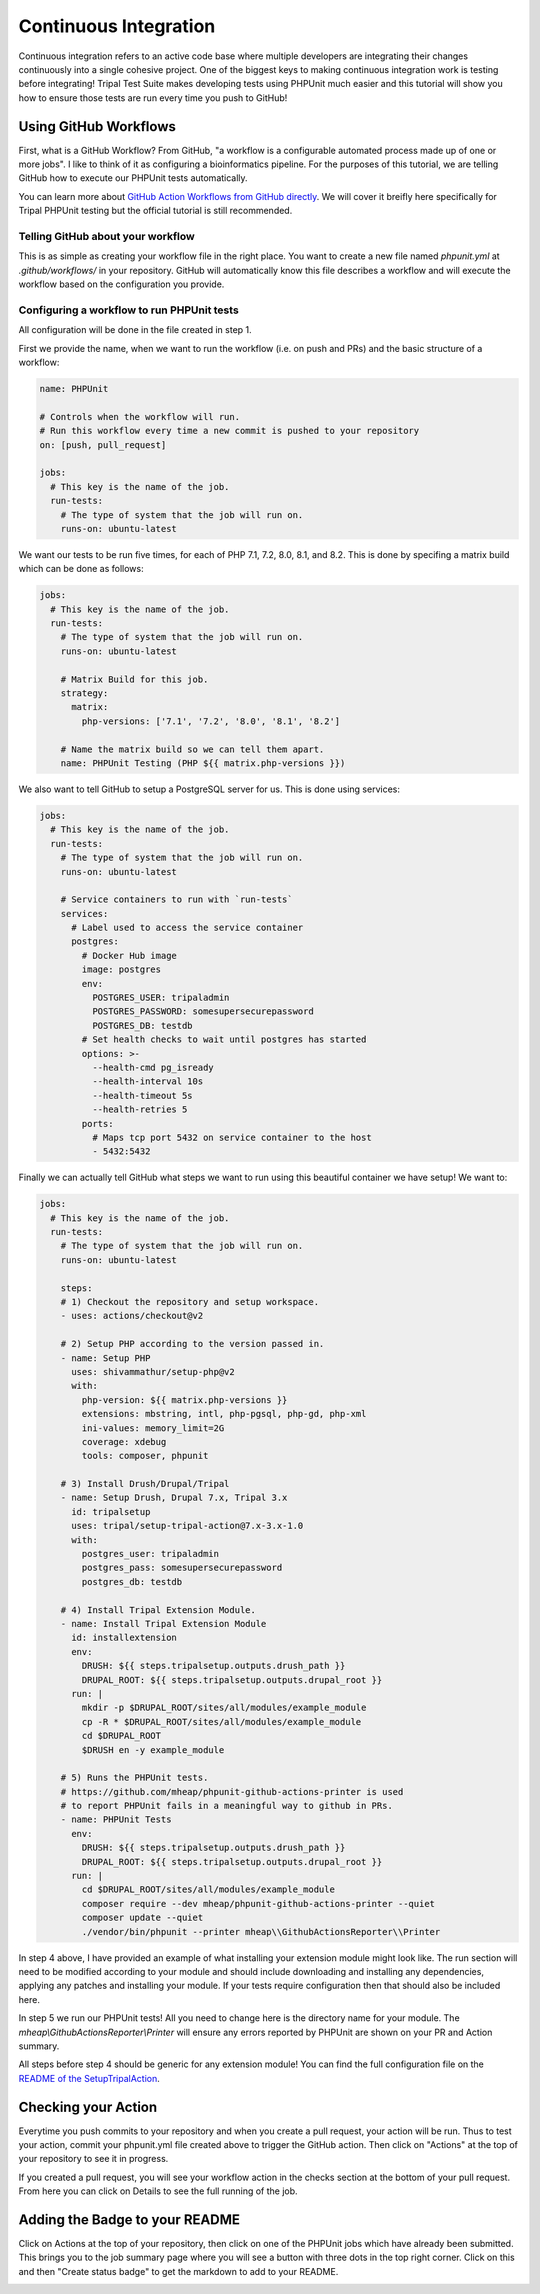 
Continuous Integration
========================

Continuous integration refers to an active code base where multiple developers are integrating their changes continuously into a single cohesive project. One of the biggest keys to making continuous integration work is testing before integrating! Tripal Test Suite makes developing tests using PHPUnit much easier and this tutorial will show you how to ensure those tests are run every time you push to GitHub!

Using GitHub Workflows
------------------------

First, what is a GitHub Workflow? From GitHub, "a workflow is a configurable automated process made up of one or more jobs". I like to think of it as configuring a bioinformatics pipeline. For the purposes of this tutorial, we are telling GitHub how to execute our PHPUnit tests automatically.

You can learn more about `GitHub Action Workflows from GitHub directly <https://docs.github.com/en/free-pro-team@latest/actions/learn-github-actions/introduction-to-github-actions>`_. We will cover it breifly here specifically for Tripal PHPUnit testing but the official tutorial is still recommended.

Telling GitHub about your workflow
^^^^^^^^^^^^^^^^^^^^^^^^^^^^^^^^^^^^

This is as simple as creating your workflow file in the right place. You want to create a new file named `phpunit.yml` at `.github/workflows/` in your repository. GitHub will automatically know this file describes a workflow and will execute the workflow based on the configuration you provide.

Configuring a workflow to run PHPUnit tests
^^^^^^^^^^^^^^^^^^^^^^^^^^^^^^^^^^^^^^^^^^^^^^^^^^

All configuration will be done in the file created in step 1.

First we provide the name, when we want to run the workflow (i.e. on push and PRs) and the basic structure of a workflow:

.. code-block:: yaml

  name: PHPUnit

  # Controls when the workflow will run.
  # Run this workflow every time a new commit is pushed to your repository
  on: [push, pull_request]

  jobs:
    # This key is the name of the job.
    run-tests:
      # The type of system that the job will run on.
      runs-on: ubuntu-latest


We want our tests to be run five times, for each of PHP 7.1, 7.2, 8.0, 8.1, and 8.2. This is done by specifing a matrix build which can be done as follows:

.. code-block:: yaml

  jobs:
    # This key is the name of the job.
    run-tests:
      # The type of system that the job will run on.
      runs-on: ubuntu-latest

      # Matrix Build for this job.
      strategy:
        matrix:
          php-versions: ['7.1', '7.2', '8.0', '8.1', '8.2']

      # Name the matrix build so we can tell them apart.
      name: PHPUnit Testing (PHP ${{ matrix.php-versions }})

We also want to tell GitHub to setup a PostgreSQL server for us. This is done using services:

.. code-block:: yaml

  jobs:
    # This key is the name of the job.
    run-tests:
      # The type of system that the job will run on.
      runs-on: ubuntu-latest

      # Service containers to run with `run-tests`
      services:
        # Label used to access the service container
        postgres:
          # Docker Hub image
          image: postgres
          env:
            POSTGRES_USER: tripaladmin
            POSTGRES_PASSWORD: somesupersecurepassword
            POSTGRES_DB: testdb
          # Set health checks to wait until postgres has started
          options: >-
            --health-cmd pg_isready
            --health-interval 10s
            --health-timeout 5s
            --health-retries 5
          ports:
            # Maps tcp port 5432 on service container to the host
            - 5432:5432

Finally we can actually tell GitHub what steps we want to run using this beautiful container we have setup! We want to:

.. code-block:: yaml

  jobs:
    # This key is the name of the job.
    run-tests:
      # The type of system that the job will run on.
      runs-on: ubuntu-latest

      steps:
      # 1) Checkout the repository and setup workspace.
      - uses: actions/checkout@v2

      # 2) Setup PHP according to the version passed in.
      - name: Setup PHP
        uses: shivammathur/setup-php@v2
        with:
          php-version: ${{ matrix.php-versions }}
          extensions: mbstring, intl, php-pgsql, php-gd, php-xml
          ini-values: memory_limit=2G
          coverage: xdebug
          tools: composer, phpunit

      # 3) Install Drush/Drupal/Tripal
      - name: Setup Drush, Drupal 7.x, Tripal 3.x
        id: tripalsetup
        uses: tripal/setup-tripal-action@7.x-3.x-1.0
        with:
          postgres_user: tripaladmin
          postgres_pass: somesupersecurepassword
          postgres_db: testdb

      # 4) Install Tripal Extension Module.
      - name: Install Tripal Extension Module
        id: installextension
        env:
          DRUSH: ${{ steps.tripalsetup.outputs.drush_path }}
          DRUPAL_ROOT: ${{ steps.tripalsetup.outputs.drupal_root }}
        run: |
          mkdir -p $DRUPAL_ROOT/sites/all/modules/example_module
          cp -R * $DRUPAL_ROOT/sites/all/modules/example_module
          cd $DRUPAL_ROOT
          $DRUSH en -y example_module

      # 5) Runs the PHPUnit tests.
      # https://github.com/mheap/phpunit-github-actions-printer is used
      # to report PHPUnit fails in a meaningful way to github in PRs.
      - name: PHPUnit Tests
        env:
          DRUSH: ${{ steps.tripalsetup.outputs.drush_path }}
          DRUPAL_ROOT: ${{ steps.tripalsetup.outputs.drupal_root }}
        run: |
          cd $DRUPAL_ROOT/sites/all/modules/example_module
          composer require --dev mheap/phpunit-github-actions-printer --quiet
          composer update --quiet
          ./vendor/bin/phpunit --printer mheap\\GithubActionsReporter\\Printer

In step 4 above, I have provided an example of what installing your extension module might look like. The run section will need to be modified according to your module and should include downloading and installing any dependencies, applying any patches and installing your module. If your tests require configuration then that should also be included here.

In step 5 we run our PHPUnit tests! All you need to change here is the directory name for your module. The `mheap\\GithubActionsReporter\\Printer` will ensure any errors reported by PHPUnit are shown on your PR and Action summary.

All steps before step 4 should be generic for any extension module! You can find the full configuration file on the `README of the SetupTripalAction <https://github.com/tripal/setup-tripal-action#usage>`_.

Checking your Action
----------------------

Everytime you push commits to your repository and when you create a pull request, your action will be run. Thus to test your action, commit your phpunit.yml file created above to trigger the GitHub action. Then click on "Actions" at the top of your repository to see it in progress.

If you created a pull request, you will see your workflow action in the checks section at the bottom of your pull request. From here you can click on Details to see the full running of the job.

Adding the Badge to your README
---------------------------------

Click on Actions at the top of your repository, then click on one of the PHPUnit jobs which have already been submitted. This brings you to the job summary page where you will see a button with three dots in the top right corner. Click on this and then "Create status badge" to get the markdown to add to your README.

.. image:: CI.create-badge.png
